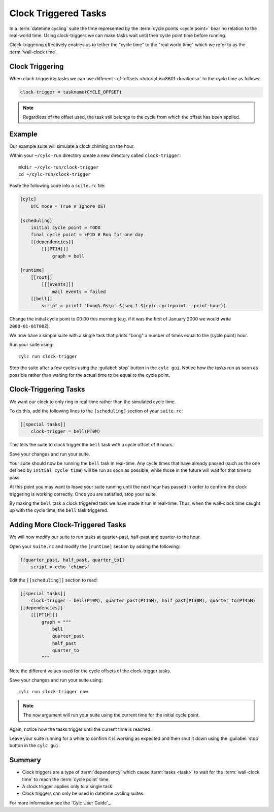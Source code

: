 .. _tutorial-cylc-clock-trigger:

Clock Triggered Tasks
=====================

.. TODO

   After #2423 has been finalised and merged this tutorial should be
   re-factored / re-written to incorporate the usage of ``cylc-graph``.

In a :term:`datetime cycling` suite the time represented by the
:term:`cycle points <cycle point>` bear no relation to the real-world time.
Using clock-triggers we can make tasks wait until their cycle point time before
running.

Clock-triggering effectively enables us to tether the "cycle time" to the
"real world time" which we refer to as the :term:`wall-clock time`.


Clock Triggering
----------------

When clock-triggering tasks we can use different
:ref:`offsets <tutorial-iso8601-durations>` to the cycle time as follows:

.. code-block:: cylc

   clock-trigger = taskname(CYCLE_OFFSET)

.. note::

   Regardless of the offset used, the task still belongs to the cycle from
   which the offset has been applied.


Example
-------

Our example suite will simulate a clock chiming on the hour.

Within your ``~/cylc-run`` directory create a new directory called
``clock-trigger``::

   mkdir ~/cylc-run/clock-trigger
   cd ~/cylc-run/clock-trigger

Paste the following code into a ``suite.rc`` file:

.. code-block:: cylc

   [cylc]
       UTC mode = True # Ignore DST

   [scheduling]
       initial cycle point = TODO
       final cycle point = +P1D # Run for one day
       [[dependencies]]
           [[[PT1H]]]
               graph = bell

   [runtime]
       [[root]]
           [[[events]]]
               mail events = failed
       [[bell]]
           script = printf 'bong%.0s\n' $(seq 1 $(cylc cyclepoint --print-hour))

Change the initial cycle point to 00:00 this morning (e.g. if it was
the first of January 2000 we would write ``2000-01-01T00Z``).

We now have a simple suite with a single task that prints "bong" a number
of times equal to the (cycle point) hour.

Run your suite using::

   cylc run clock-trigger

Stop the suite after a few cycles using the :guilabel:`stop` button in the
``cylc gui``. Notice how the tasks run as soon as possible rather than
waiting for the actual time to be equal to the cycle point.


Clock-Triggering Tasks
----------------------

We want our clock to only ring in real-time rather than the simulated
cycle time.

To do this, add the following lines to the ``[scheduling]`` section of
your ``suite.rc``:

.. code-block:: cylc

   [[special tasks]]
       clock-trigger = bell(PT0M)

This tells the suite to clock trigger the ``bell`` task with a cycle
offset of ``0`` hours.

Save your changes and run your suite.

Your suite should now be running the ``bell`` task in real-time. Any cycle times
that have already passed (such as the one defined by ``initial cycle time``)
will be run as soon as possible, while those in the future will wait for that
time to pass.

At this point you may want to leave your suite running until the next hour
has passed in order to confirm the clock triggering is working correctly.
Once you are satisfied, stop your suite.

By making the ``bell`` task a clock triggered task we have made it run in
real-time. Thus, when the wall-clock time caught up with the cycle time, the
``bell`` task triggered.


Adding More Clock-Triggered Tasks
---------------------------------

We will now modify our suite to run tasks at quarter-past, half-past and
quarter-to the hour.

Open your ``suite.rc`` and modify the ``[runtime]`` section by adding the
following:

.. code-block:: cylc

   [[quarter_past, half_past, quarter_to]]
       script = echo 'chimes'

Edit the ``[[scheduling]]`` section to read:

.. code-block:: cylc

   [[special tasks]]
       clock-trigger = bell(PT0M), quarter_past(PT15M), half_past(PT30M), quarter_to(PT45M)
   [[dependencies]]
       [[[PT1H]]]
           graph = """
               bell
               quarter_past
               half_past
               quarter_to
           """

Note the different values used for the cycle offsets of the clock-trigger tasks.

Save your changes and run your suite using::

   cylc run clock-trigger now

.. note::

   The ``now`` argument will run your suite using the current time for the
   initial cycle point.

Again, notice how the tasks trigger until the current time is reached.

Leave your suite running for a while to confirm it is working as expected
and then shut it down using the :guilabel:`stop` button in the ``cylc gui``.


Summary
-------

* Clock triggers are a type of :term:`dependency` which cause
  :term:`tasks <task>` to wait for the :term:`wall-clock time` to reach the
  :term:`cycle point` time.
* A clock trigger applies only to a single task.
* Clock triggers can only be used in datetime cycling suites.

For more information see the `Cylc User Guide`_.

